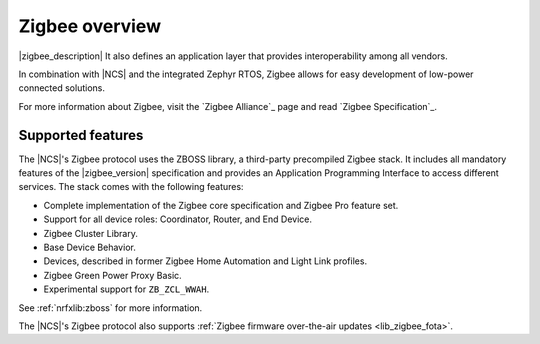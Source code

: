 .. _zigbee_ug_intro:

Zigbee overview
###############

|zigbee_description|
It also defines an application layer that provides interoperability among all vendors.

In combination with |NCS| and the integrated Zephyr RTOS, Zigbee allows for easy development of low-power connected solutions.

For more information about Zigbee, visit the `Zigbee Alliance`_ page and read `Zigbee Specification`_.

.. _zigbee_ug_supported_features:

Supported features
******************

The |NCS|'s Zigbee protocol uses the ZBOSS library, a third-party precompiled Zigbee stack.
It includes all mandatory features of the |zigbee_version| specification and provides an Application Programming Interface to access different services.
The stack comes with the following features:

* Complete implementation of the Zigbee core specification and Zigbee Pro feature set.
* Support for all device roles: Coordinator, Router, and End Device.
* Zigbee Cluster Library.
* Base Device Behavior.
* Devices, described in former Zigbee Home Automation and Light Link profiles.
* Zigbee Green Power Proxy Basic.
* Experimental support for ``ZB_ZCL_WWAH``.

See :ref:`nrfxlib:zboss` for more information.

The |NCS|'s Zigbee protocol also supports :ref:`Zigbee firmware over-the-air updates <lib_zigbee_fota>`.
